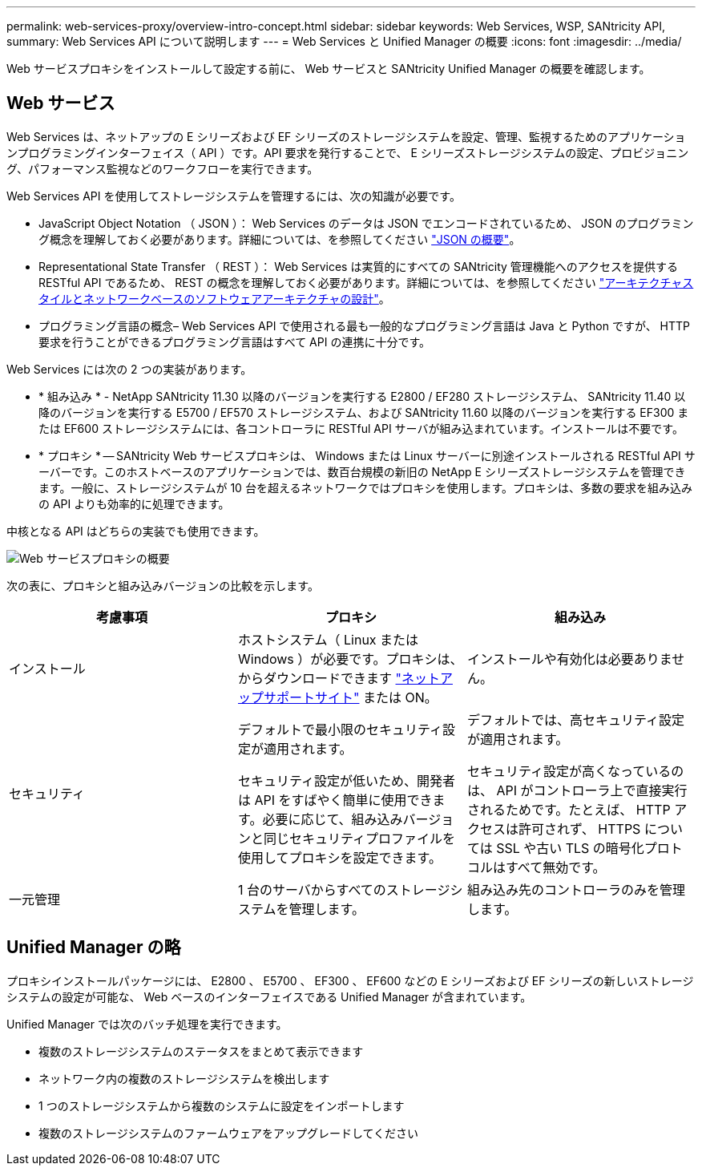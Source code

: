 ---
permalink: web-services-proxy/overview-intro-concept.html 
sidebar: sidebar 
keywords: Web Services, WSP, SANtricity API, 
summary: Web Services API について説明します 
---
= Web Services と Unified Manager の概要
:icons: font
:imagesdir: ../media/


[role="lead"]
Web サービスプロキシをインストールして設定する前に、 Web サービスと SANtricity Unified Manager の概要を確認します。



== Web サービス

Web Services は、ネットアップの E シリーズおよび EF シリーズのストレージシステムを設定、管理、監視するためのアプリケーションプログラミングインターフェイス（ API ）です。API 要求を発行することで、 E シリーズストレージシステムの設定、プロビジョニング、パフォーマンス監視などのワークフローを実行できます。

Web Services API を使用してストレージシステムを管理するには、次の知識が必要です。

* JavaScript Object Notation （ JSON ）： Web Services のデータは JSON でエンコードされているため、 JSON のプログラミング概念を理解しておく必要があります。詳細については、を参照してください http://www.json.org["JSON の概要"^]。
* Representational State Transfer （ REST ）： Web Services は実質的にすべての SANtricity 管理機能へのアクセスを提供する RESTful API であるため、 REST の概念を理解しておく必要があります。詳細については、を参照してください http://www.ics.uci.edu/~fielding/pubs/dissertation/top.htm["アーキテクチャスタイルとネットワークベースのソフトウェアアーキテクチャの設計"^]。
* プログラミング言語の概念– Web Services API で使用される最も一般的なプログラミング言語は Java と Python ですが、 HTTP 要求を行うことができるプログラミング言語はすべて API の連携に十分です。


Web Services には次の 2 つの実装があります。

* * 組み込み * - NetApp SANtricity 11.30 以降のバージョンを実行する E2800 / EF280 ストレージシステム、 SANtricity 11.40 以降のバージョンを実行する E5700 / EF570 ストレージシステム、および SANtricity 11.60 以降のバージョンを実行する EF300 または EF600 ストレージシステムには、各コントローラに RESTful API サーバが組み込まれています。インストールは不要です。
* * プロキシ * -- SANtricity Web サービスプロキシは、 Windows または Linux サーバーに別途インストールされる RESTful API サーバーです。このホストベースのアプリケーションでは、数百台規模の新旧の NetApp E シリーズストレージシステムを管理できます。一般に、ストレージシステムが 10 台を超えるネットワークではプロキシを使用します。プロキシは、多数の要求を組み込みの API よりも効率的に処理できます。


中核となる API はどちらの実装でも使用できます。

image::../media/web_services_proxy_overview.gif[Web サービスプロキシの概要]

次の表に、プロキシと組み込みバージョンの比較を示します。

|===
| 考慮事項 | プロキシ | 組み込み 


 a| 
インストール
 a| 
ホストシステム（ Linux または Windows ）が必要です。プロキシは、からダウンロードできます http://mysupport.netapp.com/NOW/cgi-bin/software/?product=E-Series+SANtricity+Web+Services+%28REST+API%29&platform=WebServices["ネットアップサポートサイト"^] または ON。
 a| 
インストールや有効化は必要ありません。



 a| 
セキュリティ
 a| 
デフォルトで最小限のセキュリティ設定が適用されます。

セキュリティ設定が低いため、開発者は API をすばやく簡単に使用できます。必要に応じて、組み込みバージョンと同じセキュリティプロファイルを使用してプロキシを設定できます。
 a| 
デフォルトでは、高セキュリティ設定が適用されます。

セキュリティ設定が高くなっているのは、 API がコントローラ上で直接実行されるためです。たとえば、 HTTP アクセスは許可されず、 HTTPS については SSL や古い TLS の暗号化プロトコルはすべて無効です。



 a| 
一元管理
 a| 
1 台のサーバからすべてのストレージシステムを管理します。
 a| 
組み込み先のコントローラのみを管理します。

|===


== Unified Manager の略

プロキシインストールパッケージには、 E2800 、 E5700 、 EF300 、 EF600 などの E シリーズおよび EF シリーズの新しいストレージシステムの設定が可能な、 Web ベースのインターフェイスである Unified Manager が含まれています。

Unified Manager では次のバッチ処理を実行できます。

* 複数のストレージシステムのステータスをまとめて表示できます
* ネットワーク内の複数のストレージシステムを検出します
* 1 つのストレージシステムから複数のシステムに設定をインポートします
* 複数のストレージシステムのファームウェアをアップグレードしてください

